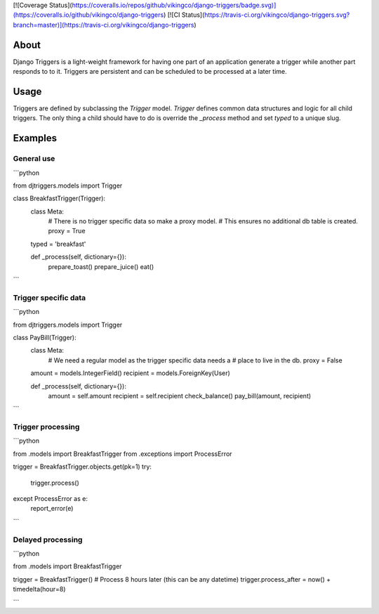 [![Coverage Status](https://coveralls.io/repos/github/vikingco/django-triggers/badge.svg)](https://coveralls.io/github/vikingco/django-triggers)
[![CI Status](https://travis-ci.org/vikingco/django-triggers.svg?branch=master)](https://travis-ci.org/vikingco/django-triggers)

About
-----

Django Triggers is a light-weight framework for having one part of an
application generate a trigger while another part responds to to it.
Triggers are persistent and can be scheduled to be processed at a later
time.

Usage
-----

Triggers are defined by subclassing the `Trigger` model. `Trigger` defines
common data structures and logic for all child triggers. The only thing a
child should have to do is override the `_process` method and set `typed` to
a unique slug.

Examples
--------

General use
===========

```python

from djtriggers.models import Trigger

class BreakfastTrigger(Trigger):
    class Meta:
        # There is no trigger specific data so make a proxy model.
        # This ensures no additional db table is created.
        proxy = True
    typed = 'breakfast'

    def _process(self, dictionary={}):
        prepare_toast()
        prepare_juice()
        eat()

```

Trigger specific data
=====================

```python

from djtriggers.models import Trigger

class PayBill(Trigger):
    class Meta:
        # We need a regular model as the trigger specific data needs a
        # place to live in the db.
        proxy = False

    amount = models.IntegerField()
    recipient = models.ForeignKey(User)

    def _process(self, dictionary={}):
        amount = self.amount
        recipient = self.recipient
        check_balance()
        pay_bill(amount, recipient)

```

Trigger processing
==================

```python

from .models import BreakfastTrigger
from .exceptions import ProcessError

trigger = BreakfastTrigger.objects.get(pk=1)
try:
    trigger.process()
except ProcessError as e:
    report_error(e)

```

Delayed processing
==================

```python

from .models import BreakfastTrigger

trigger = BreakfastTrigger()
# Process 8 hours later (this can be any datetime)
trigger.process_after = now() + timedelta(hour=8)

```


